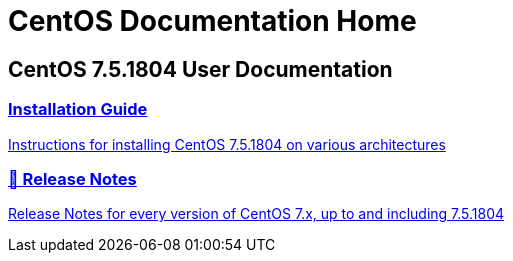 = CentOS Documentation Home
:page-layout: homepage

++++
<div class="homepage-page">
    <div class="homepage-section homepage-section-user-docs">
        <h2>CentOS 7.5.1804 User Documentation</h2>
        <div class="homepage-section-container">
            <a href="../centos/install-guide/" class="homepage-link homepage-link-primary">
                <h3>Installation Guide</h3>
                <p>Instructions for installing CentOS 7.5.1804 on various architectures</p>
            </a>
            <a href="https://wiki.centos.org/Manuals/ReleaseNotes/CentOS7.1804" class="homepage-link homepage-link-primary">
                <h3>🔗 Release Notes</h3>
                <p>Release Notes for every version of CentOS 7.x, up to and including 7.5.1804</p>
            </a>
        </div>
    </div>
</div>
++++
